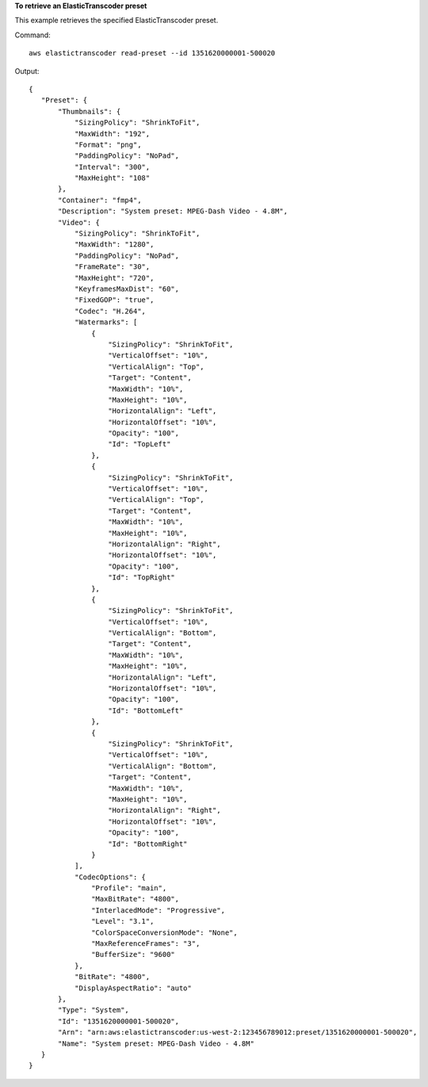 **To retrieve an ElasticTranscoder preset**

This example retrieves the specified ElasticTranscoder preset.

Command::

 aws elastictranscoder read-preset --id 1351620000001-500020 

Output::

 {
    "Preset": {
        "Thumbnails": {
            "SizingPolicy": "ShrinkToFit",
            "MaxWidth": "192",
            "Format": "png",
            "PaddingPolicy": "NoPad",
            "Interval": "300",
            "MaxHeight": "108"
        },
        "Container": "fmp4",
        "Description": "System preset: MPEG-Dash Video - 4.8M",
        "Video": {
            "SizingPolicy": "ShrinkToFit",
            "MaxWidth": "1280",
            "PaddingPolicy": "NoPad",
            "FrameRate": "30",
            "MaxHeight": "720",
            "KeyframesMaxDist": "60",
            "FixedGOP": "true",
            "Codec": "H.264",
            "Watermarks": [
                {
                    "SizingPolicy": "ShrinkToFit",
                    "VerticalOffset": "10%",
                    "VerticalAlign": "Top",
                    "Target": "Content",
                    "MaxWidth": "10%",
                    "MaxHeight": "10%",
                    "HorizontalAlign": "Left",
                    "HorizontalOffset": "10%",
                    "Opacity": "100",
                    "Id": "TopLeft"
                },
                {
                    "SizingPolicy": "ShrinkToFit",
                    "VerticalOffset": "10%",
                    "VerticalAlign": "Top",
                    "Target": "Content",
                    "MaxWidth": "10%",
                    "MaxHeight": "10%",
                    "HorizontalAlign": "Right",
                    "HorizontalOffset": "10%",
                    "Opacity": "100",
                    "Id": "TopRight"
                },
                {
                    "SizingPolicy": "ShrinkToFit",
                    "VerticalOffset": "10%",
                    "VerticalAlign": "Bottom",
                    "Target": "Content",
                    "MaxWidth": "10%",
                    "MaxHeight": "10%",
                    "HorizontalAlign": "Left",
                    "HorizontalOffset": "10%",
                    "Opacity": "100",
                    "Id": "BottomLeft"
                },
                {
                    "SizingPolicy": "ShrinkToFit",
                    "VerticalOffset": "10%",
                    "VerticalAlign": "Bottom",
                    "Target": "Content",
                    "MaxWidth": "10%",
                    "MaxHeight": "10%",
                    "HorizontalAlign": "Right",
                    "HorizontalOffset": "10%",
                    "Opacity": "100",
                    "Id": "BottomRight"
                }
            ],
            "CodecOptions": {
                "Profile": "main",
                "MaxBitRate": "4800",
                "InterlacedMode": "Progressive",
                "Level": "3.1",
                "ColorSpaceConversionMode": "None",
                "MaxReferenceFrames": "3",
                "BufferSize": "9600"
            },
            "BitRate": "4800",
            "DisplayAspectRatio": "auto"
        },
        "Type": "System",
        "Id": "1351620000001-500020",
        "Arn": "arn:aws:elastictranscoder:us-west-2:123456789012:preset/1351620000001-500020",
        "Name": "System preset: MPEG-Dash Video - 4.8M"
    }
 }
 
